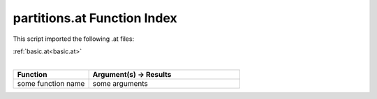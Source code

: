 .. _partitions.at:

partitions.at Function Index
=======================================================

This script imported the following .at files:

| :ref:`basic.at<basic.at>`
|

.. list-table::
   :widths: 10 20
   :header-rows: 1

   * - Function
     - Argument(s) -> Results
   * - some function name
     - some arguments
